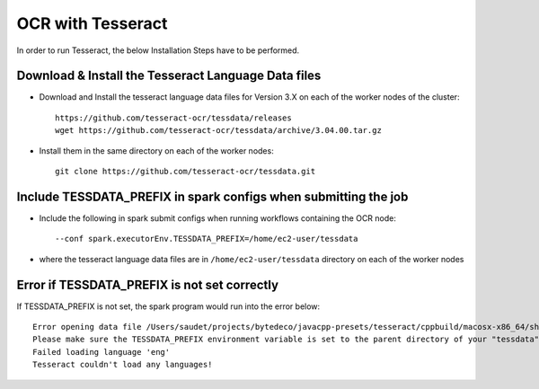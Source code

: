 OCR with Tesseract
==============

In order to run Tesseract, the below Installation Steps have to be performed.

Download & Install the Tesseract Language Data  files
-----------------------------------------------------

* Download and Install the tesseract language data files for Version 3.X on each of the worker nodes of the cluster::

    https://github.com/tesseract-ocr/tessdata/releases
    wget https://github.com/tesseract-ocr/tessdata/archive/3.04.00.tar.gz
  
* Install them in the same directory on each of the worker nodes::

    git clone https://github.com/tesseract-ocr/tessdata.git
  

Include TESSDATA_PREFIX in spark configs when submitting the job
-------------------------

* Include the following in spark submit configs when running workflows containing the OCR node::

    --conf spark.executorEnv.TESSDATA_PREFIX=/home/ec2-user/tessdata
    
* where the tesseract language data files are in ``/home/ec2-user/tessdata`` directory on each of the worker nodes

Error if TESSDATA_PREFIX is not set correctly
------------------

If TESSDATA_PREFIX is not set, the spark program would run into the error below::

    Error opening data file /Users/saudet/projects/bytedeco/javacpp-presets/tesseract/cppbuild/macosx-x86_64/share/tessdata/eng.traineddata
    Please make sure the TESSDATA_PREFIX environment variable is set to the parent directory of your "tessdata" directory.
    Failed loading language 'eng'
    Tesseract couldn't load any languages!
  
  


